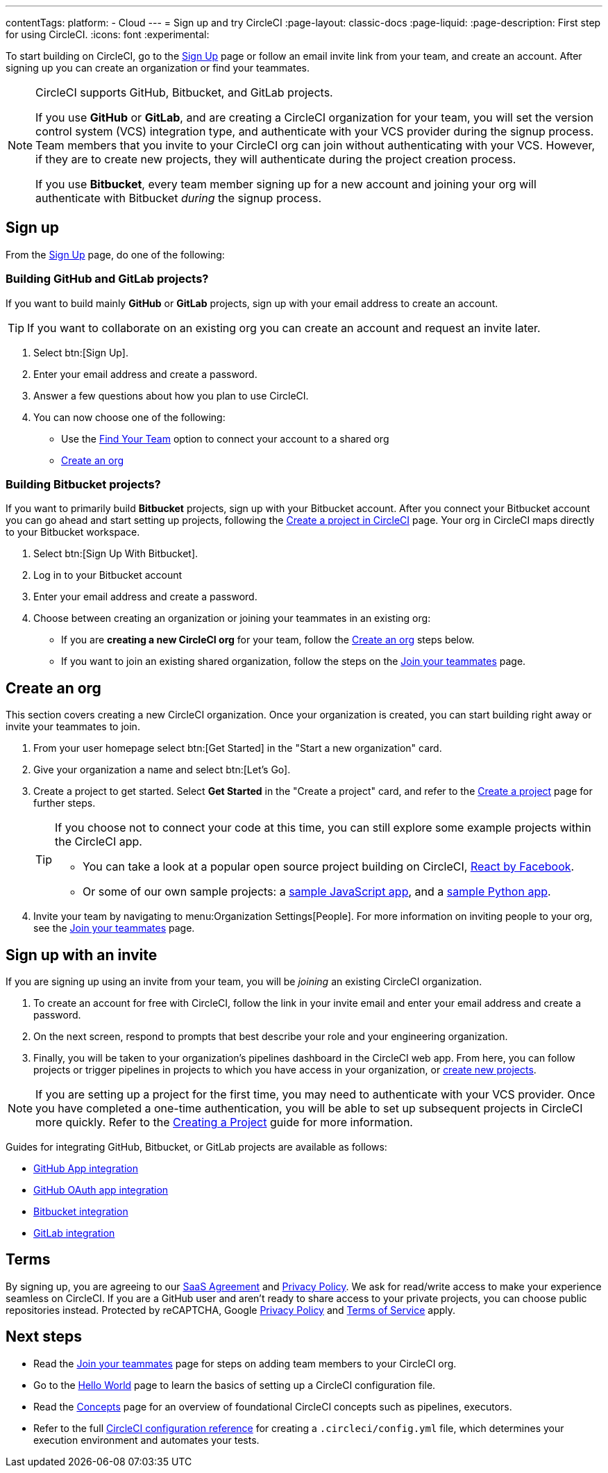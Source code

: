 ---
contentTags:
  platform:
  - Cloud
---
= Sign up and try CircleCI
:page-layout: classic-docs
:page-liquid:
:page-description: First step for using CircleCI.
:icons: font
:experimental:

To start building on CircleCI, go to the link:https://circleci.com/signup/[Sign Up] page or follow an email invite link from your team, and create an account. After signing up you can create an organization or find your teammates.

[NOTE]
====
CircleCI supports GitHub, Bitbucket, and GitLab projects.

If you use **GitHub** or **GitLab**, and are creating a CircleCI organization for your team, you will set the version control system (VCS) integration type, and authenticate with your VCS provider during the signup process. Team members that you invite to your CircleCI org can join without authenticating with your VCS. However, if they are to create new projects, they will authenticate during the project creation process.

If you use **Bitbucket**, every team member signing up for a new account and joining your org will authenticate with Bitbucket _during_ the signup process.
====

== Sign up

From the link:https://circleci.com/signup/[Sign Up] page, do one of the following:

=== Building GitHub and GitLab projects?

If you want to build mainly **GitHub** or **GitLab** projects, sign up with your email address to create an account.

TIP: If you want to collaborate on an existing org you can create an account and request an invite later.

. Select btn:[Sign Up].
. Enter your email address and create a password.
. Answer a few questions about how you plan to use CircleCI.
. You can now choose one of the following:
** Use the xref:invite-your-team#[Find Your Team] option to connect your account to a shared org
** <<sign-up-and-create-an-org>>

=== Building Bitbucket projects?

If you want to primarily build **Bitbucket** projects, sign up with your Bitbucket account. After you connect your Bitbucket account you can go ahead and start setting up projects, following the xref:create-project#set-up-a-project[Create a project in CircleCI] page. Your org in CircleCI maps directly to your Bitbucket workspace.

. Select btn:[Sign Up With Bitbucket].
. Log in to your Bitbucket account
. Enter your email address and create a password.

. Choose between creating an organization or joining your teammates in an existing org:
** If you are **creating a new CircleCI org** for your team, follow the <<sign-up-and-create-an-org>> steps below.
** If you want to join an existing shared organization, follow the steps on the xref:#invite-your-team[Join your teammates] page.

[#sign-up-and-create-an-org]
== Create an org

This section covers creating a new CircleCI organization. Once your organization is created, you can start building right away or invite your teammates to join.

. From your user homepage select btn:[Get Started] in the "Start a new organization" card.

. Give your organization a name and select btn:[Let's Go].

. Create a project to get started. Select **Get Started** in the "Create a project" card, and refer to the xref:create-project#create-a-project[Create a project] page for further steps.
+
[TIP]
====
If you choose not to connect your code at this time, you can still explore some example projects within the CircleCI app.

* You can take a look at a popular open source project building on CircleCI, link:https://app.circleci.com/pipelines/github/facebook/react[React by Facebook].
* Or some of our own sample projects: a link:https://app.circleci.com/pipelines/github/CircleCI-Public/sample-javascript-cfd/[sample JavaScript app], and a link:https://app.circleci.com/pipelines/github/CircleCI-Public/sample-python-cfd/[sample Python app].
====

. Invite your team by navigating to menu:Organization Settings[People]. For more information on inviting people to your org, see the xref:invite-your-team#invite-teammates[Join your teammates] page.

[#sign-up-with-an-invite]
== Sign up with an invite

If you are signing up using an invite from your team, you will be _joining_ an existing CircleCI organization.

. To create an account for free with CircleCI, follow the link in your invite email and enter your email address and create a password.

. On the next screen, respond to prompts that best describe your role and your engineering organization.

. Finally, you will be taken to your organization's pipelines dashboard in the CircleCI web app. From here, you can follow projects or trigger pipelines in projects to which you have access in your organization, or xref:create-project#[create new projects].

NOTE: If you are setting up a project for the first time, you may need to authenticate with your VCS provider. Once you have completed a one-time authentication, you will be able to set up subsequent projects in CircleCI more quickly. Refer to the xref:create-project#[Creating a Project] guide for more information.

Guides for integrating GitHub, Bitbucket, or GitLab projects are available as follows:

- xref:github-apps-integration#[GitHub App integration]
- xref:github-integration#[GitHub OAuth app integration]
- xref:bitbucket-integration#[Bitbucket integration]
- xref:gitlab-integration#[GitLab integration]

[#terms]
== Terms

By signing up, you are agreeing to our link:https://circleci.com/terms-of-service/[SaaS Agreement] and link:https://circleci.com/privacy/[Privacy Policy]. We ask for read/write access to make your experience seamless on CircleCI. If you are a GitHub user and aren’t ready to share access to your private projects, you can choose public repositories instead. Protected by reCAPTCHA, Google link:https://policies.google.com/privacy?hl=en[Privacy Policy] and link:https://policies.google.com/terms?hl=en[Terms of Service] apply.

[#next-steps]
== Next steps

- Read the xref:invite-your-team.adoc#[Join your teammates] page for steps on adding team members to your CircleCI org.
- Go to the xref:hello-world#[Hello World] page to learn the basics of setting up a CircleCI configuration file.
- Read the xref:concepts#[Concepts] page for an overview of foundational CircleCI concepts such as pipelines, executors.
- Refer to the full xref:configuration-reference#[CircleCI configuration reference] for creating a `.circleci/config.yml` file, which determines your execution environment and automates your tests.
